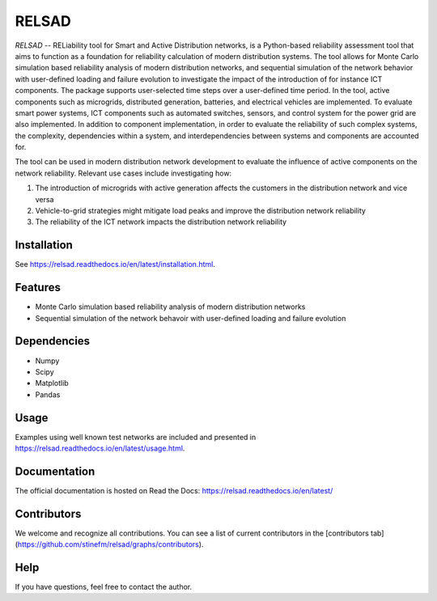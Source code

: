 ######
RELSAD
######

`RELSAD` -- RELiability tool for Smart and Active Distribution networks, is a Python-based
reliability assessment tool that aims to function as a foundation for reliability
calculation of modern distribution systems.
The tool allows for Monte Carlo simulation based reliability analysis of modern
distribution networks, and sequential simulation of the network
behavior with user-defined loading and failure evolution to investigate the impact
of the introduction of for instance ICT components.
The package supports user-selected time steps over a user-defined time period.
In the tool, active components such as microgrids, distributed generation,
batteries, and electrical vehicles are implemented.
To evaluate smart power systems, ICT components such as
automated switches, sensors, and control system for the power grid are also implemented.
In addition to component implementation, in order to evaluate the reliability of such
complex systems, the complexity, dependencies within a system, and interdependencies
between systems and components are accounted for.

The tool can be used in modern distribution network development to evaluate
the influence of active components on the network reliability. Relevant use cases
include investigating how:

1. The introduction of microgrids with active generation
   affects the customers in the distribution network and vice versa
2. Vehicle\-to\-grid strategies might mitigate load peaks and
   improve the distribution network reliability
3. The reliability of the ICT network impacts the
   distribution network reliability


============
Installation
============

See https://relsad.readthedocs.io/en/latest/installation.html.

========
Features
========

- Monte Carlo simulation based reliability analysis of modern distribution networks
- Sequential simulation of the network behavoir with user-defined loading and failure evolution

============
Dependencies
============

- Numpy
- Scipy
- Matplotlib
- Pandas

=====
Usage
=====

Examples using well known test networks are included and presented in
https://relsad.readthedocs.io/en/latest/usage.html.

=============
Documentation
=============

The official documentation is hosted on Read the Docs: https://relsad.readthedocs.io/en/latest/

============
Contributors
============

We welcome and recognize all contributions. You can see a list of current contributors in the [contributors tab](https://github.com/stinefm/relsad/graphs/contributors).


====
Help
====

If you have questions, feel free to contact the author.

